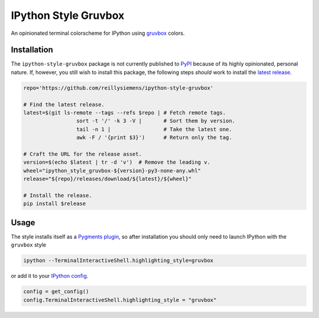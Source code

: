 IPython Style Gruvbox
=====================

.. image:: https://img.shields.io/github/workflow/status/reillysiemens/ipython-style-gruvbox/Test/master.svg?style=flat-square&label=tests
    :target: https://github.com/reillysiemens/ipython-style-gruvbox/actions?query=workflow%3ATest
    :alt: GitHub Actions test status

.. image:: https://img.shields.io/coveralls/github/reillysiemens/ipython-style-gruvbox/master?style=flat-square
    :target: https://coveralls.io/github/reillysiemens/ipython-style-gruvbox
    :alt: Coveralls code coverage

.. image:: https://img.shields.io/badge/license-ISC-purple?style=flat-square
    :target: https://github.com/reillysiemens/ipython-style-gruvbox/blob/master/LICENSE
    :alt: License

.. image:: https://img.shields.io/github/v/release/reillysiemens/ipython-style-gruvbox?style=flat-square
    :target: https://github.com/reillysiemens/ipython-style-gruvbox/releases/latest
    :alt: Latest release

.. image:: https://img.shields.io/badge/code%20style-black-black?style=flat-square
    :target: https://github.com/psf/black
    :alt: Any color you like

An opinionated terminal colorscheme for IPython using `gruvbox`_ colors.

.. image:: docs/static/ipython-style-gruvbox.png
    :alt: IPython Style Gruvbox

Installation
------------

The ``ipython-style-gruvbox`` package is not currently published to `PyPI`_
because of its highly opinionated, personal nature. If, however, you still
wish to install this package, the following steps *should* work to install the
`latest release`_.

.. code-block:: bash

    repo='https://github.com/reillysiemens/ipython-style-gruvbox'

    # Find the latest release.
    latest=$(git ls-remote --tags --refs $repo | # Fetch remote tags.
                     sort -t '/' -k 3 -V |       # Sort them by version.
                     tail -n 1 |                 # Take the latest one.
                     awk -F / '{print $3}')      # Return only the tag.

    # Craft the URL for the release asset.
    version=$(echo $latest | tr -d 'v')  # Remove the leading v.
    wheel="ipython_style_gruvbox-${version}-py3-none-any.whl"
    release="${repo}/releases/download/${latest}/${wheel}"

    # Install the release.
    pip install $release

Usage
-----

The style installs itself as a `Pygments plugin`_, so after
installation you should only need to launch IPython with the ``gruvbox`` style

.. code-block:: bash

   ipython --TerminalInteractiveShell.highlighting_style=gruvbox

or add it to your `IPython config`_.

.. code-block:: python

   config = get_config()
   config.TerminalInteractiveShell.highlighting_style = "gruvbox"

.. _gruvbox: https://github.com/morhetz/gruvbox
.. _PyPI: https://pypi.org/
.. _latest release: https://github.com/reillysiemens/ipython-style-gruvbox/releases/latest
.. _Pygments plugin: https://pygments.org/docs/plugins/#entrypoints
.. _IPython config: https://ipython.readthedocs.io/en/stable/config/intro.html
